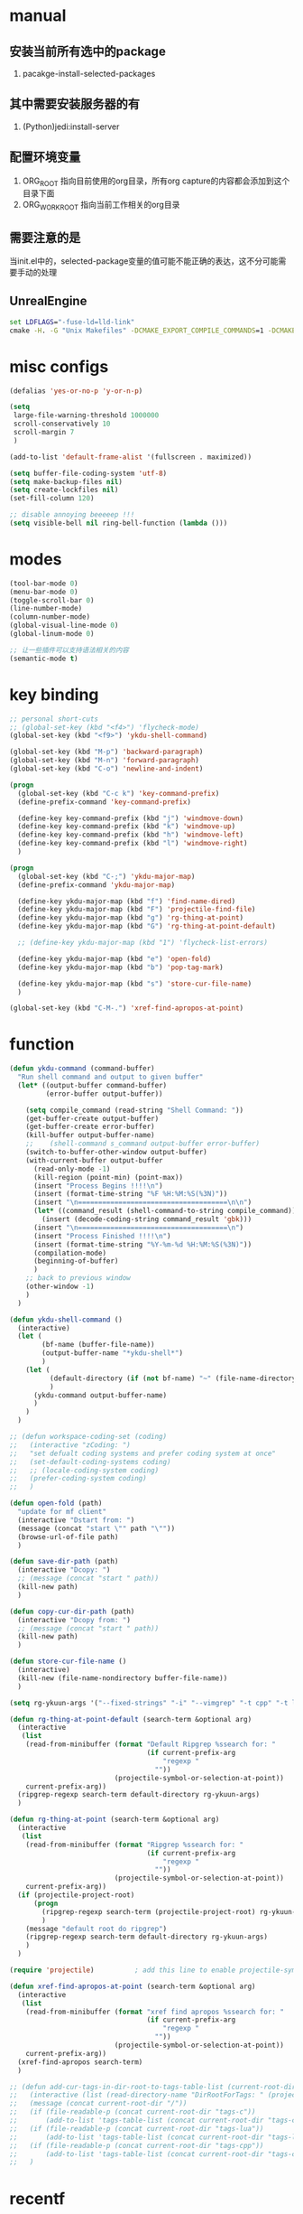 # -*- coding: utf-8 -*-
#+TAGS: DEPRECATED

* manual
** 安装当前所有选中的package
   1. pacakge-install-selected-packages
** 其中需要安装服务器的有
   1. (Python)jedi:install-server
** 配置环境变量
   1. ORG_ROOT 指向目前使用的org目录，所有org capture的内容都会添加到这个目录下面
   2. ORG_WORK_ROOT 指向当前工作相关的org目录
** 需要注意的是
   当init.el中的，selected-package变量的值可能不能正确的表达，这不分可能需要手动的处理
** UnrealEngine
#+BEGIN_SRC bat :results value
set LDFLAGS="-fuse-ld=lld-link"
cmake -H. -G "Unix Makefiles" -DCMAKE_EXPORT_COMPILE_COMMANDS=1 -DCMAKE_C_COMPILER:PATH="D:\\Program Files\\LLVM\\bin\\clang.exe" -DCMAKE_CXX_COMPILER:PATH="D:\\Program Files\\LLVM\\bin\\clang++.exe" -DCMAKE_C_COMPILER_ID="Clang" -DCMAKE_CXX_COMPILER_ID="Clang" -DCMAKE_SYSTEM_NAME="Generic" ..
#+END_SRC
* misc configs
  #+BEGIN_SRC emacs-lisp
  (defalias 'yes-or-no-p 'y-or-n-p)

  (setq
   large-file-warning-threshold 1000000
   scroll-conservatively 10
   scroll-margin 7
   )

  (add-to-list 'default-frame-alist '(fullscreen . maximized))

  (setq buffer-file-coding-system 'utf-8)
  (setq make-backup-files nil)
  (setq create-lockfiles nil)
  (set-fill-column 120)

  ;; disable annoying beeeeep !!!
  (setq visible-bell nil ring-bell-function (lambda ()))
  #+END_SRC
* modes
  #+BEGIN_SRC emacs-lisp
  (tool-bar-mode 0)
  (menu-bar-mode 0)
  (toggle-scroll-bar 0)
  (line-number-mode)
  (column-number-mode)
  (global-visual-line-mode 0)
  (global-linum-mode 0)

  ;; 让一些插件可以支持语法相关的内容
  (semantic-mode t)
  #+END_SRC
* key binding
 #+BEGIN_SRC emacs-lisp
 ;; personal short-cuts
 ;; (global-set-key (kbd "<f4>") 'flycheck-mode)
 (global-set-key (kbd "<f9>") 'ykdu-shell-command)

 (global-set-key (kbd "M-p") 'backward-paragraph)
 (global-set-key (kbd "M-n") 'forward-paragraph)
 (global-set-key (kbd "C-o") 'newline-and-indent)

 (progn
   (global-set-key (kbd "C-c k") 'key-command-prefix)
   (define-prefix-command 'key-command-prefix)

   (define-key key-command-prefix (kbd "j") 'windmove-down)
   (define-key key-command-prefix (kbd "k") 'windmove-up)
   (define-key key-command-prefix (kbd "h") 'windmove-left)
   (define-key key-command-prefix (kbd "l") 'windmove-right)
   )

 (progn
   (global-set-key (kbd "C-;") 'ykdu-major-map)
   (define-prefix-command 'ykdu-major-map)

   (define-key ykdu-major-map (kbd "f") 'find-name-dired)
   (define-key ykdu-major-map (kbd "F") 'projectile-find-file)
   (define-key ykdu-major-map (kbd "g") 'rg-thing-at-point)
   (define-key ykdu-major-map (kbd "G") 'rg-thing-at-point-default)

   ;; (define-key ykdu-major-map (kbd "1") 'flycheck-list-errors)

   (define-key ykdu-major-map (kbd "e") 'open-fold)
   (define-key ykdu-major-map (kbd "b") 'pop-tag-mark)

   (define-key ykdu-major-map (kbd "s") 'store-cur-file-name)
   )

 (global-set-key (kbd "C-M-.") 'xref-find-apropos-at-point)
 #+END_SRC
* function
 #+BEGIN_SRC emacs-lisp
 (defun ykdu-command (command-buffer)
   "Run shell command and output to given buffer"
   (let* ((output-buffer command-buffer)
          (error-buffer output-buffer))

     (setq compile_command (read-string "Shell Command: "))
     (get-buffer-create output-buffer)
     (get-buffer-create error-buffer)
     (kill-buffer output-buffer-name)
     ;;    (shell-command s_command output-buffer error-buffer)
     (switch-to-buffer-other-window output-buffer)
     (with-current-buffer output-buffer
       (read-only-mode -1)
       (kill-region (point-min) (point-max))
       (insert "Process Begins !!!!\n")
       (insert (format-time-string "%F %H:%M:%S(%3N)"))
       (insert "\n=====================================\n\n")
       (let* ((command_result (shell-command-to-string compile_command)))
         (insert (decode-coding-string command_result 'gbk)))
       (insert "\n=====================================\n")
       (insert "Process Finished !!!!\n")
       (insert (format-time-string "%Y-%m-%d %H:%M:%S(%3N)"))
       (compilation-mode)
       (beginning-of-buffer)
       )
     ;; back to previous window
     (other-window -1)
     )
   )

 (defun ykdu-shell-command ()
   (interactive)
   (let (
         (bf-name (buffer-file-name))
         (output-buffer-name "*ykdu-shell*")
         )
     (let (
           (default-directory (if (not bf-name) "~" (file-name-directory bf-name)))
           )
       (ykdu-command output-buffer-name)
       )
     )
   )

 ;; (defun workspace-coding-set (coding)
 ;;   (interactive "zCoding: ")
 ;;   "set defualt coding systems and prefer coding system at once"
 ;;   (set-default-coding-systems coding)
 ;;   ;; (locale-coding-system coding)
 ;;   (prefer-coding-system coding)
 ;;   )

 (defun open-fold (path)
   "update for mf client"
   (interactive "Dstart from: ")
   (message (concat "start \"" path "\""))
   (browse-url-of-file path)
   )

 (defun save-dir-path (path)
   (interactive "Dcopy: ")
   ;; (message (concat "start " path))
   (kill-new path)
   )

 (defun copy-cur-dir-path (path)
   (interactive "Dcopy from: ")
   ;; (message (concat "start " path))
   (kill-new path)
   )

 (defun store-cur-file-name ()
   (interactive)
   (kill-new (file-name-nondirectory buffer-file-name))
   )

 (setq rg-ykuun-args '("--fixed-strings" "-i" "--vimgrep" "-t cpp" "-t lua" "-t config" "-t txt" "-t lisp" "-t org" "-t cs" "-t json" "-t log" "--type-add nut:*.nut -t nut" "--type-add gnut:*.gnut -t gnut"))

 (defun rg-thing-at-point-default (search-term &optional arg)
   (interactive
    (list
     (read-from-minibuffer (format "Default Ripgrep %ssearch for: "
                                   (if current-prefix-arg
                                       "regexp "
                                     ""))
                           (projectile-symbol-or-selection-at-point))
     current-prefix-arg))
   (ripgrep-regexp search-term default-directory rg-ykuun-args)
   )

 (defun rg-thing-at-point (search-term &optional arg)
   (interactive
    (list
     (read-from-minibuffer (format "Ripgrep %ssearch for: "
                                   (if current-prefix-arg
                                       "regexp "
                                     ""))
                           (projectile-symbol-or-selection-at-point))
     current-prefix-arg))
   (if (projectile-project-root)
       (progn
         (ripgrep-regexp search-term (projectile-project-root) rg-ykuun-args)
         )
     (message "default root do ripgrep")
     (ripgrep-regexp search-term default-directory rg-ykuun-args)
     )
   )

 (require 'projectile)			; add this line to enable projectile-symbol-or-selection-at-point function

 (defun xref-find-apropos-at-point (search-term &optional arg)
   (interactive
    (list
     (read-from-minibuffer (format "xref find apropos %ssearch for: "
                                   (if current-prefix-arg
                                       "regexp "
                                     ""))
                           (projectile-symbol-or-selection-at-point))
     current-prefix-arg))
   (xref-find-apropos search-term)
   )

 ;; (defun add-cur-tags-in-dir-root-to-tags-table-list (current-root-dir)
 ;;   (interactive (list (read-directory-name "DirRootForTags: " (projectile-project-root))))
 ;;   (message (concat current-root-dir "/"))
 ;;   (if (file-readable-p (concat current-root-dir "tags-c")) 
 ;;       (add-to-list 'tags-table-list (concat current-root-dir "tags-c")) nil)
 ;;   (if (file-readable-p (concat current-root-dir "tags-lua")) 
 ;;       (add-to-list 'tags-table-list (concat current-root-dir "tags-lua")) nil)
 ;;   (if (file-readable-p (concat current-root-dir "tags-cpp")) 
 ;;       (add-to-list 'tags-table-list (concat current-root-dir "tags-cpp")) nil)
 ;;   )
 #+END_SRC
* recentf
#+BEGIN_SRC emacs-lisp
(recentf-mode t)
(setq
 recentf-max-menu-items 1000
 recentf-max-saved-items nil
 )
#+END_SRC
* C\CPP
#+BEGIN_SRC emacs-lisp
(setq-default c++-tab-always-indent t)
(setq-default c-default-style "awk")
(setq-default c-basic-offset 4)
(setq-default c-indent-level 4)
(setq-default tab-width 4)
(setq-default indent-tabs-mode t)

(add-to-list 'auto-mode-alist '("\\.h\\'" . c++-mode))

;; (c-set-offset 'cpp-macro -1000)
;; (c-set-offset 'case-label 4)
;; (c-set-offset 'substatement-open 0)
;; (c-set-offset 'substatement-close 0)
;; (c-set-offset 'label 0)
;; (c-set-offset 'arglist-intro 4)
;; (c-set-offset 'statement-block-intro 4)
;; (c-set-offset 'arglist-close 4)
;; (c-set-offset 'statement-cont 0)
;; (c-set-offset 'label 0)
#+END_SRC
* Lua
  #+BEGIN_SRC emacs-lisp
  (setq-default lua-indent-level 4)
  #+END_SRC
* Python
  #+BEGIN_SRC emacs-lisp
  ;; Python
  (setq-default python-indent-offset 4)
  #+END_SRC
* encoding
  #+BEGIN_SRC emacs-lisp
  (define-coding-system-alias 'GB18030 'gb18030)
  (define-coding-system-alias 'utf8 'utf-8-unix)
  #+END_SRC
* version control
  #+BEGIN_SRC emacs-lisp
  (remove-hook 'find-file-hook 'vc-refresh-state)
  ;; (setq jit-lock-defer-time 0.01)
  ;; (setq font-lock-support-mode 'fast-lock-mode)
  ;; magit receiving gbk from git.exe
  (setq magit-git-output-coding-system 'utf-8)
  ;; (setq magit-git-output-coding-system 'chinese-gbk)
  ;; 强制设置commit editmsg的编码
  (modify-coding-system-alist 'file "\.git/COMMIT_EDITMSG" 'utf-8)
  (global-set-key (kbd "C-x g") 'magit-status)
  #+END_SRC
* optimization
  #+BEGIN_SRC emacs-lisp
  ;; chinese character is using a big font lib which will trigger the GC on every movement
  (setq inhibit-compacting-font-caches t)
  #+END_SRC
* pyim
  #+BEGIN_SRC emacs-lisp
  ;; input method
  (require 'pyim)

  (pyim-basedict-enable)
  (setq default-input-method "pyim")
  (setq pyim-default-scheme 'microsoft-shuangpin)
  (setq pyim-page-tooltip 'popup)
  (setq pyim-page-length 9)
  #+END_SRC
* color
  #+BEGIN_SRC emacs-lisp
  (load-theme 'tango-dark t)
  (require 'highlight-indentation)
  ;; (set-face-background 'highlight-indentation-face "#e3e3d3")
  ;; (set-face-background 'highlight-indentation-current-column-face "#c3b3b3")
  #+END_SRC
* grep
#+BEGIN_SRC emacs-lisp
(setq grep-command "rg --vimgrep -i -t cpp -t lua -t cs -t c -t config -t txt ")
#+END_SRC
* org mode
#+BEGIN_SRC emacs-lisp
(setq
 org-agenda-files nil
 org-tags-column -90
 org-src-tab-acts-natively t
 org-edit-src-content-indentation 0
 )

(require 'org-protocol)
(require 'edit-server)
(require 'server)

(defun server-ensure-safe-dir (dir) "Noop" t) ; 非常烦人的一个错误，直接将相关的函数置空

(server-start)				; 注意需要手动创建文件夹
(edit-server-start)
(setq edit-server-new-frame nil)

;; babel 这个地方不添加将会导致相关的babel无法被加载
(org-babel-do-load-languages
 'org-babel-load-languages
 '(
   (python . t)
   (matlab . t)
   (emacs-lisp . t)
   (lua . t)
   (shell . t)
   ;; (C . t)
   ))

;; (setq 
;;  org-babel-C++-compiler "clang++"
;;  org-babel-C-compiler "clang"
;;  )

(org-indent-mode)
(org-display-inline-images t t)
(setq org-todo-keywords
      '((sequence "TODO" "DOING" "ARCHIVE" "|" "DONE" "ABORT" "SUSPENDED")))
(setq org-agenda-inhibit-startup t)
(setq org-startup-indented t)

;; VAR
(message (concat "SET ORG ROOT TO " (getenv "ORG_ROOT")))
(message (concat "SET ORG WORK ROOT TO " (getenv "ORG_WORK_ROOT")))
(setq org-directory (getenv "ORG_ROOT"))
;; (add-hook 'after-init-hook '(lambda () (org-todo-list) (get-buffer "*Org Agenda*")))
;; .\emacsclientw.exe "org-protocol:///capture?template=w&url=http%3a%2f%2fduckduckgo%2ecom&title=DuckDuckGo"
(setq org-work-daily (concat (getenv "ORG_WORK_ROOT") "/daily.org"))
(setq org-incomming-work (concat (getenv "ORG_WORK_ROOT") "/incoming_work.org"))
(setq org-capture-templates
      '(
        ("t" "Todo" entry (file+headline "inbox.org" "Incomming")
         "* TODO %?\n %T\n %i\n %a")
        ("w" "Website with Tags" entry (file+headline "sites.org" "Regular Visit Sites")
         "* %:description %?\t%^g\nLINK: %:annotation\nCaptured On: %U")
        ("W" "Website" entry (file+headline "sites.org" "Regular Visit Sites")
         "* %:description %?\t\nLINK: %:annotation\nCapured On: %U")
        ("R" "Website ToRead" entry (file+headline "sites.org" "Sites ToRead")
         "* TOREAD %:description %?\t%^g\nLINK: %:annotation\nCapured On: %U")
        ("d" "Daily Recording" entry (file+datetree "daily.org")
         "* %?\n %i\n %a" :tree-type week)
        ("r" "Tools and Refers" entry (file+headline "refers.org" "Tools & Refers")
         "* %:description %?\t\nLINK: %:annotation\n%U")
        ("l" "DO IT WHILE ALIVE" entry (file+headline "life.org" "LIFE MOVES ON")
         "* PLAN %?\n %a\n %T\n %i\n")
        ("D" "Work Daily Recording" entry (file+datetree org-work-daily "Daily Records")
         "* 工作日简报%?\n %i\n %a" :tree-type week)
        ("T" "Work TAPD Recording" entry (file+olp+datetree org-work-daily "TAPD Records")
         "* %?\n %i\n %a" :tree-type week)
        ("i" "Incoming Works" entry (file+headline org-incomming-work "Looks Good To Me!!!!")
         "* TODO %?\n %a\n %T\n %i\n")
        )
      )

;; KEY BINDING
(global-set-key (kbd "C-c l") 'org-store-link)
(global-set-key (kbd "C-c C-l") 'org-insert-link)
(global-set-key (kbd "C-c a") 'org-agenda)
(global-set-key (kbd "C-c c") 'org-capture)
#+END_SRC
* lsp mode
#+BEGIN_SRC emacs-lisp
;; (require 'lsp)
;; (require 'lsp-ui)
;; (require 'lsp-clangd)

;; (add-hook 'c++-mode-hook 'lsp)
;; (add-hook 'c-mode-hook 'lsp)
;; ;; (setq lsp-clients-clangd-executable "D:/workspace/thirdparty bin/llvm-project/build/Release/bin/clangd.exe")
;; (require 'ccls)
;; (add-hook 'c++-mode-hook (lambda () (require 'ccls) (lsp)))
;; (add-hook 'c-mode-hook (lambda () (require 'ccls) (lsp)))

;; (setq-default lsp-file-watch-threshold 200000)
;; (setq lsp-clients-clangd-args '("-j=4" "-background-index" "-log=error"))
#+END_SRC
* company                                                                     :DEPRECATED:
  #+BEGIN_SRC emacs-lisp
  ;; (require 'company-lsp)
  ;; (push 'company-lsp company-backends)
  ;; (push 'company-c-headers company-backends)

  ;; (global-company-mode 0)

  ;; (eval-after-load 'company
  ;;   '(add-to-list 'company-backends 'company-irony))

  ;; (require 'company-irony-c-headers)
  ;; ;; Load with `irony-mode` as a grouped backend
  ;; (eval-after-load 'company
  ;;   '(add-to-list
  ;;     'company-backends '(company-irony-c-headers company-irony)))

  ;; ;; 安装完成jedi之后需要pip安装相关的包jedi以及epc，然后执行jedi:install-server
  ;; ;; Advanced usage.
  ;; (add-to-list 'company-backends '(company-jedi company-files))

  ;; ;; key bindings,
  ;; ;; (global-set-key (kbd "M-/") 'company-complete)
  ;; (global-set-key (kbd "C-M-/") 'company-complete)
  #+END_SRC
* yasnippet
  #+BEGIN_SRC emacs-lisp
  ;; (yas-global-mode t)
  #+END_SRC
* ivy counsel swiper
#+BEGIN_SRC emacs-lisp
;; (require 'ivy-xref)
;; (require 'ivy-explorer)

(ivy-mode t)
;; (counsel-mode t)
;; (ivy-explorer-mode t)

(setq ivy-use-virtual-buffers t)

(when (>= emacs-major-version 27)
  (setq xref-show-definitions-function #'ivy-xref-show-defs))
(setq xref-show-xrefs-function #'ivy-xref-show-xrefs)

;; function

(defun resume-ivy-with-prefix-arg ()
  (interactive)
  (setq current-prefix-arg '(4))		; C-u prefix command
  (ivy-resume)
  )

(progn
  (global-set-key (kbd "C-c i") 'ivy-command-prefix)
  (define-prefix-command 'ivy-command-prefix)

  (define-key ivy-command-prefix (kbd "s") 'swiper-isearch-thing-at-point)
  (define-key ivy-command-prefix (kbd "r") 'counsel-recentf)
  (define-key ivy-command-prefix (kbd "i") 'counsel-imenu)
  (define-key ivy-command-prefix (kbd "C-r") 'resume-ivy-with-prefix-arg)
  )

#+END_SRC
* projectile
#+BEGIN_SRC emacs-lisp
;; (projectile-mode t)
(setq projectile-indexing-method 'native)
(setq projectile-enable-caching t)
(setq projectile-require-project-root nil)
(setq projectile-completion-system 'ivy)
#+END_SRC
* clang-format
  #+BEGIN_SRC emacs-lisp
  ;; (require 'clang-format)
  #+END_SRC
* expand region
  [[https://github.com/magnars/expand-region.el][magnars/expand-region.el: Emacs extension to increase selected region by semantic units.]]
  If you expand too far, you can contract the region by pressing - (minus key), or by prefixing the shortcut you defined with a negative argument: C-- C-=.
  #+BEGIN_SRC emacs-lisp
  (global-set-key (kbd "C-=") 'er/expand-region)
  #+END_SRC
* Async Shell
  #+BEGIN_SRC emacs-lisp
  (add-to-list 'display-buffer-alist
			   (cons "\\*Async Shell Command\\*.*" (cons #'display-buffer-no-window nil)))
  #+END_SRC
* Code Navigation
#+BEGIN_SRC emacs-lisp
;; (defalias 'xref-find-definitions 'counsel-etags-find-tag-at-point)
;; (defalias 'xref-find-apropos-at-point 'counsel-etags-grep)
#+END_SRC
* Origami
#+BEGIN_SRC emacs-lisp
;; (require 'origami)
;; (global-origami-mode t)
;;  (progn
;;    (global-set-key [C-tab] 'origami-toggle-node)

;;    (define-key origami-mode-map (kbd "C-c f c") 'origami-close-node-recursively) 
;;    (define-key origami-mode-map (kbd "C-c f o") 'origami-open-node-recursively)
;;    (define-key origami-mode-map (kbd "C-c f t") 'origami-close-node-recursively)
;;    )
#+END_SRC
* Appendix
  #+BEGIN_SRC shell
  ;; (async-shell-command "ctags -e --if0=yes --c-kinds=+px --c++-kinds=+px --extra=+q --fields=+iaS --languages=c -R -f tags-c")
  ;; (async-shell-command "ctags -e --if0=yes --c-kinds=+px --c++-kinds=+px --extra=+q --fields=+iaS --languages=c++ -R -f tags-cpp")
  ;; (async-shell-command "ctags -e --if0=yes --c-kinds=+px --c++-kinds=+px --extra=+q --fields=+iaS --languages=lua -R -f tags-lua")
  #+END_SRC
